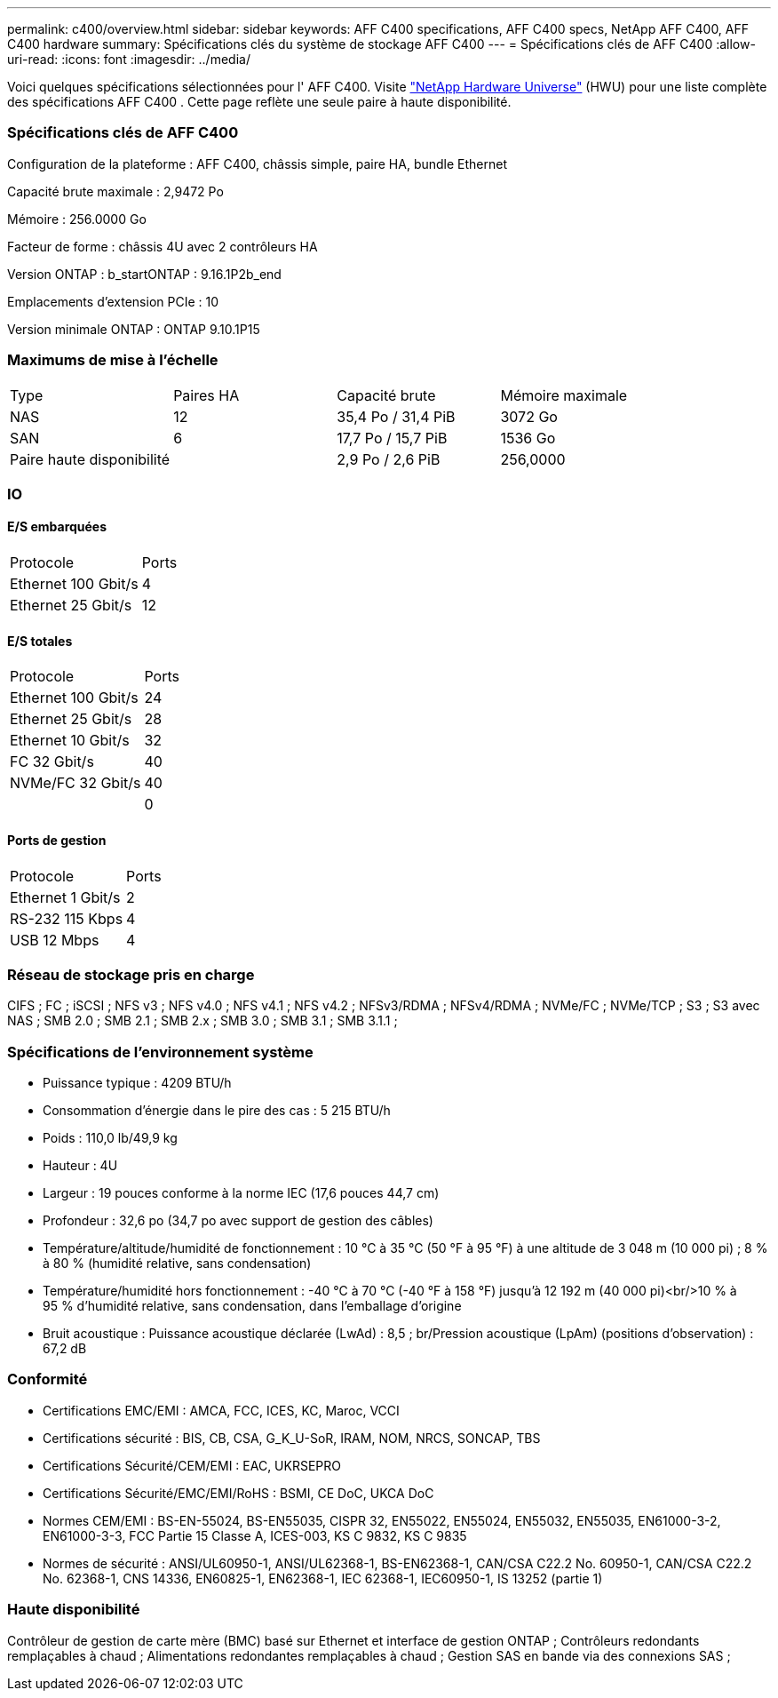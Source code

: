 ---
permalink: c400/overview.html 
sidebar: sidebar 
keywords: AFF C400 specifications, AFF C400 specs, NetApp AFF C400, AFF C400 hardware 
summary: Spécifications clés du système de stockage AFF C400 
---
= Spécifications clés de AFF C400
:allow-uri-read: 
:icons: font
:imagesdir: ../media/


[role="lead"]
Voici quelques spécifications sélectionnées pour l' AFF C400.  Visite https://hwu.netapp.com["NetApp Hardware Universe"^] (HWU) pour une liste complète des spécifications AFF C400 .  Cette page reflète une seule paire à haute disponibilité.



=== Spécifications clés de AFF C400

Configuration de la plateforme : AFF C400, châssis simple, paire HA, bundle Ethernet

Capacité brute maximale : 2,9472 Po

Mémoire : 256.0000 Go

Facteur de forme : châssis 4U avec 2 contrôleurs HA

Version ONTAP : b_startONTAP : 9.16.1P2b_end

Emplacements d'extension PCIe : 10

Version minimale ONTAP : ONTAP 9.10.1P15



=== Maximums de mise à l'échelle

|===


| Type | Paires HA | Capacité brute | Mémoire maximale 


| NAS | 12 | 35,4 Po / 31,4 PiB | 3072 Go 


| SAN | 6 | 17,7 Po / 15,7 PiB | 1536 Go 


| Paire haute disponibilité |  | 2,9 Po / 2,6 PiB | 256,0000 
|===


=== IO



==== E/S embarquées

|===


| Protocole | Ports 


| Ethernet 100 Gbit/s | 4 


| Ethernet 25 Gbit/s | 12 
|===


==== E/S totales

|===


| Protocole | Ports 


| Ethernet 100 Gbit/s | 24 


| Ethernet 25 Gbit/s | 28 


| Ethernet 10 Gbit/s | 32 


| FC 32 Gbit/s | 40 


| NVMe/FC 32 Gbit/s | 40 


|  | 0 
|===


==== Ports de gestion

|===


| Protocole | Ports 


| Ethernet 1 Gbit/s | 2 


| RS-232 115 Kbps | 4 


| USB 12 Mbps | 4 
|===


=== Réseau de stockage pris en charge

CIFS ; FC ; iSCSI ; NFS v3 ; NFS v4.0 ; NFS v4.1 ; NFS v4.2 ; NFSv3/RDMA ; NFSv4/RDMA ; NVMe/FC ; NVMe/TCP ; S3 ; S3 avec NAS ; SMB 2.0 ; SMB 2.1 ; SMB 2.x ; SMB 3.0 ; SMB 3.1 ; SMB 3.1.1 ;



=== Spécifications de l'environnement système

* Puissance typique : 4209 BTU/h
* Consommation d'énergie dans le pire des cas : 5 215 BTU/h
* Poids : 110,0 lb/49,9 kg
* Hauteur : 4U
* Largeur : 19 pouces conforme à la norme IEC (17,6 pouces 44,7 cm)
* Profondeur : 32,6 po (34,7 po avec support de gestion des câbles)
* Température/altitude/humidité de fonctionnement : 10 °C à 35 °C (50 °F à 95 °F) à une altitude de 3 048 m (10 000 pi) ; 8 % à 80 % (humidité relative, sans condensation)
* Température/humidité hors fonctionnement : -40 °C à 70 °C (-40 °F à 158 °F) jusqu'à 12 192 m (40 000 pi)<br/>10 % à 95 % d'humidité relative, sans condensation, dans l'emballage d'origine
* Bruit acoustique : Puissance acoustique déclarée (LwAd) : 8,5 ; br/Pression acoustique (LpAm) (positions d'observation) : 67,2 dB




=== Conformité

* Certifications EMC/EMI : AMCA, FCC, ICES, KC, Maroc, VCCI
* Certifications sécurité : BIS, CB, CSA, G_K_U-SoR, IRAM, NOM, NRCS, SONCAP, TBS
* Certifications Sécurité/CEM/EMI : EAC, UKRSEPRO
* Certifications Sécurité/EMC/EMI/RoHS : BSMI, CE DoC, UKCA DoC
* Normes CEM/EMI : BS-EN-55024, BS-EN55035, CISPR 32, EN55022, EN55024, EN55032, EN55035, EN61000-3-2, EN61000-3-3, FCC Partie 15 Classe A, ICES-003, KS C 9832, KS C 9835
* Normes de sécurité : ANSI/UL60950-1, ANSI/UL62368-1, BS-EN62368-1, CAN/CSA C22.2 No. 60950-1, CAN/CSA C22.2 No. 62368-1, CNS 14336, EN60825-1, EN62368-1, IEC 62368-1, IEC60950-1, IS 13252 (partie 1)




=== Haute disponibilité

Contrôleur de gestion de carte mère (BMC) basé sur Ethernet et interface de gestion ONTAP ; Contrôleurs redondants remplaçables à chaud ; Alimentations redondantes remplaçables à chaud ; Gestion SAS en bande via des connexions SAS ;

